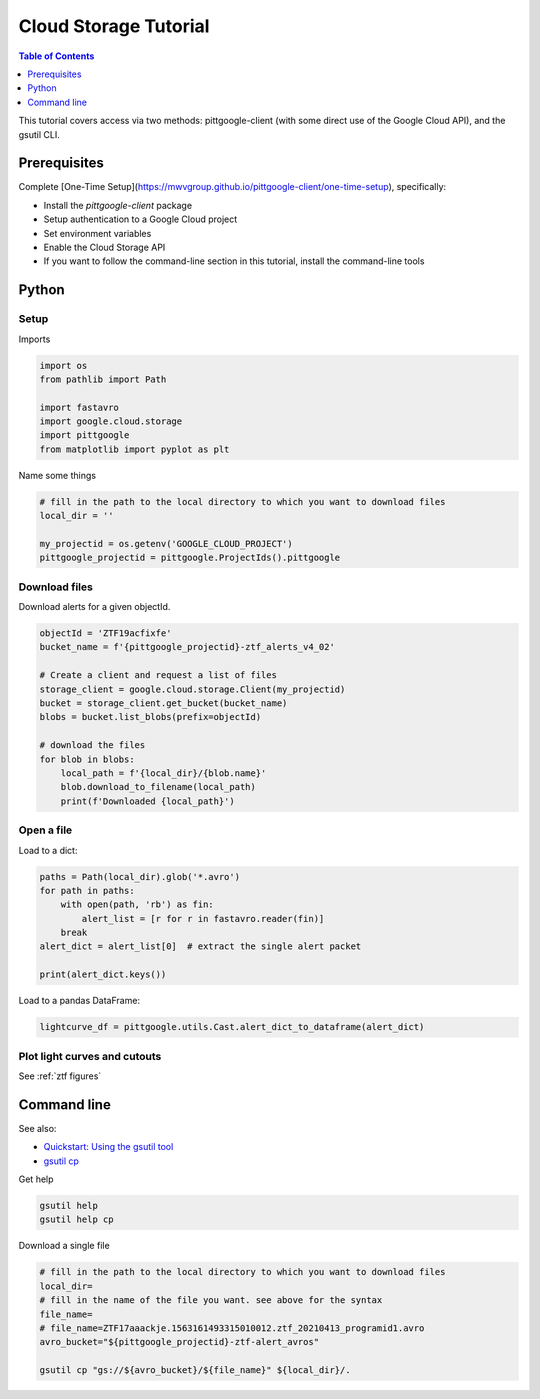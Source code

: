 .. _cloud storage:

Cloud Storage Tutorial
==============================

.. contents:: Table of Contents
    :depth: 1
    :local:

This tutorial covers access via two methods: pittgoogle-client (with some direct use
of the Google Cloud API), and the gsutil CLI.

Prerequisites
-------------

Complete [One-Time Setup](https://mwvgroup.github.io/pittgoogle-client/one-time-setup), specifically:

- Install the `pittgoogle-client` package
- Setup authentication to a Google Cloud project
- Set environment variables
- Enable the Cloud Storage API
- If you want to follow the command-line section in this tutorial, install the command-line tools

Python
------

Setup
~~~~~

Imports

.. code:: python

    import os
    from pathlib import Path

    import fastavro
    import google.cloud.storage
    import pittgoogle
    from matplotlib import pyplot as plt

Name some things

.. code:: python

    # fill in the path to the local directory to which you want to download files
    local_dir = ''

    my_projectid = os.getenv('GOOGLE_CLOUD_PROJECT')
    pittgoogle_projectid = pittgoogle.ProjectIds().pittgoogle

Download files
~~~~~~~~~~~~~~

Download alerts for a given objectId.

.. code:: python

    objectId = 'ZTF19acfixfe'
    bucket_name = f'{pittgoogle_projectid}-ztf_alerts_v4_02'

    # Create a client and request a list of files
    storage_client = google.cloud.storage.Client(my_projectid)
    bucket = storage_client.get_bucket(bucket_name)
    blobs = bucket.list_blobs(prefix=objectId)

    # download the files
    for blob in blobs:
        local_path = f'{local_dir}/{blob.name}'
        blob.download_to_filename(local_path)
        print(f'Downloaded {local_path}')

Open a file
~~~~~~~~~~~~~~~~~~~~~~~~~~~~

Load to a dict:

.. code:: python

    paths = Path(local_dir).glob('*.avro')
    for path in paths:
        with open(path, 'rb') as fin:
            alert_list = [r for r in fastavro.reader(fin)]
        break
    alert_dict = alert_list[0]  # extract the single alert packet

    print(alert_dict.keys())

Load to a pandas DataFrame:

.. code:: python

    lightcurve_df = pittgoogle.utils.Cast.alert_dict_to_dataframe(alert_dict)


Plot light curves and cutouts
~~~~~~~~~~~~~~~~~~~~~~~~~~~~~

See :ref:`ztf figures`

Command line
------------

See also:

-   `Quickstart: Using the gsutil
    tool <https://cloud.google.com/storage/docs/quickstart-gsutil>`__
-   `gsutil cp <https://cloud.google.com/storage/docs/gsutil/commands/cp>`__

Get help

.. code:: bash

    gsutil help
    gsutil help cp

Download a single file

.. code:: bash

    # fill in the path to the local directory to which you want to download files
    local_dir=
    # fill in the name of the file you want. see above for the syntax
    file_name=
    # file_name=ZTF17aaackje.1563161493315010012.ztf_20210413_programid1.avro
    avro_bucket="${pittgoogle_projectid}-ztf-alert_avros"

    gsutil cp "gs://${avro_bucket}/${file_name}" ${local_dir}/.
